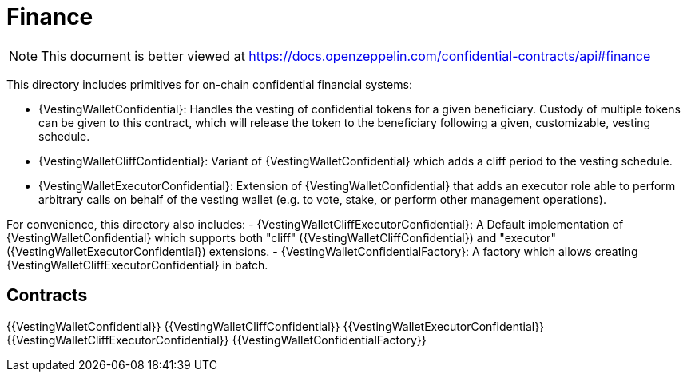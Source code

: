 
= Finance

[.readme-notice]
NOTE: This document is better viewed at https://docs.openzeppelin.com/confidential-contracts/api#finance

This directory includes primitives for on-chain confidential financial systems:

- {VestingWalletConfidential}: Handles the vesting of confidential tokens for a given beneficiary. Custody of multiple tokens can be given to this contract, which will release the token to the beneficiary following a given, customizable, vesting schedule.
- {VestingWalletCliffConfidential}: Variant of {VestingWalletConfidential} which adds a cliff period to the vesting schedule.
- {VestingWalletExecutorConfidential}: Extension of {VestingWalletConfidential} that adds an executor role able to perform arbitrary calls on behalf of the vesting wallet (e.g. to vote, stake, or perform other management operations).

For convenience, this directory also includes:
- {VestingWalletCliffExecutorConfidential}: A Default implementation of {VestingWalletConfidential} which supports both "cliff" ({VestingWalletCliffConfidential}) and "executor" ({VestingWalletExecutorConfidential}) extensions.
- {VestingWalletConfidentialFactory}: A factory which allows creating {VestingWalletCliffExecutorConfidential} in batch.


== Contracts
{{VestingWalletConfidential}}
{{VestingWalletCliffConfidential}}
{{VestingWalletExecutorConfidential}}
{{VestingWalletCliffExecutorConfidential}}
{{VestingWalletConfidentialFactory}}
